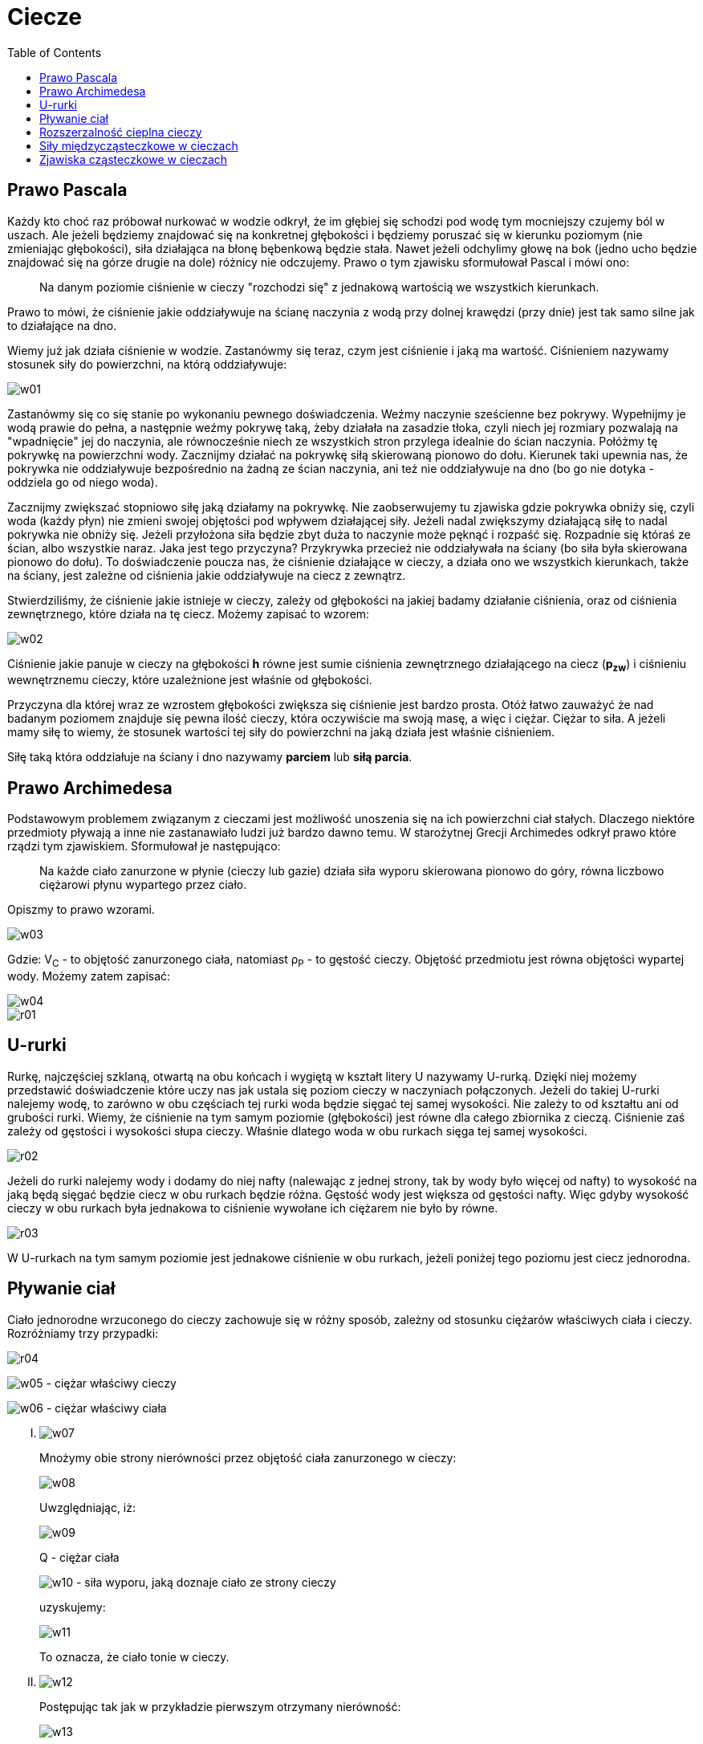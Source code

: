 :imagesdir: ../img/fizyka-molekularna-i-cieplo/ciecze
:toc:

= Ciecze

== Prawo Pascala

Każdy kto choć raz próbował nurkować w wodzie odkrył, że im głębiej się schodzi pod wodę tym mocniejszy czujemy ból w uszach.
Ale jeżeli będziemy znajdować się na konkretnej głębokości i będziemy poruszać się w kierunku poziomym (nie zmieniając
głębokości), siła działająca na błonę bębenkową będzie stała. Nawet jeżeli odchylimy głowę na bok (jedno ucho będzie
znajdować się na górze drugie na dole) różnicy nie odczujemy. Prawo o tym zjawisku sformułował Pascal i mówi ono:

[quote]
Na danym poziomie ciśnienie w cieczy "rozchodzi się" z jednakową wartością we wszystkich kierunkach.

Prawo to mówi, że ciśnienie jakie oddziaływuje na ścianę naczynia z wodą przy dolnej krawędzi (przy dnie) jest tak samo
silne jak to działające na dno.

Wiemy już jak działa ciśnienie w wodzie. Zastanówmy się teraz, czym jest ciśnienie i jaką ma wartość. Ciśnieniem nazywamy
stosunek siły do powierzchni, na którą oddziaływuje:

image::w01.gif[]

Zastanówmy się co się stanie po wykonaniu pewnego doświadczenia. Weźmy naczynie sześcienne bez pokrywy. Wypełnijmy je
wodą prawie do pełna, a następnie weźmy pokrywę taką, żeby działała na zasadzie tłoka, czyli niech jej rozmiary pozwalają
na "wpadnięcie" jej do naczynia, ale równocześnie niech ze wszystkich stron przylega idealnie do ścian naczynia. Połóżmy
tę pokrywkę na powierzchni wody. Zacznijmy działać na pokrywkę siłą skierowaną pionowo do dołu. Kierunek taki upewnia
nas, że pokrywka nie oddziaływuje bezpośrednio na żadną ze ścian naczynia, ani też nie oddziaływuje na dno (bo go nie
dotyka - oddziela go od niego woda).

Zacznijmy zwiększać stopniowo siłę jaką działamy na pokrywkę. Nie zaobserwujemy tu zjawiska gdzie pokrywka obniży się,
czyli woda (każdy płyn) nie zmieni swojej objętości pod wpływem działającej siły. Jeżeli nadal zwiększymy działającą
siłę to nadal pokrywka nie obniży się. Jeżeli przyłożona siła będzie zbyt duża to naczynie może pęknąć i rozpaść się.
Rozpadnie się któraś ze ścian, albo wszystkie naraz. Jaka jest tego przyczyna? Przykrywka przecież nie oddziaływała na
ściany (bo siła była skierowana pionowo do dołu). To doświadczenie poucza nas, że ciśnienie działające w cieczy, a działa
ono we wszystkich kierunkach, także na ściany, jest zależne od ciśnienia jakie oddziaływuje na ciecz z zewnątrz.

Stwierdziliśmy, że ciśnienie jakie istnieje w cieczy, zależy od głębokości na jakiej badamy działanie ciśnienia, oraz od
ciśnienia zewnętrznego, które działa na tę ciecz. Możemy zapisać to wzorem:

image::w02.gif[]

Ciśnienie jakie panuje w cieczy na głębokości *h*  równe jest sumie ciśnienia zewnętrznego działającego na ciecz (*p~zw~*)
i ciśnieniu wewnętrznemu cieczy, które uzależnione jest właśnie od głębokości.

Przyczyna dla której wraz ze wzrostem głębokości zwiększa się ciśnienie jest bardzo prosta. Otóż łatwo zauważyć że nad
badanym poziomem znajduje się pewna ilość cieczy, która oczywiście ma swoją masę, a więc i ciężar. Ciężar to siła.
A jeżeli mamy siłę to wiemy, że stosunek wartości tej siły do powierzchni na jaką działa jest właśnie ciśnieniem.

Siłę taką która oddziałuje na ściany i dno nazywamy *parciem* lub *siłą parcia*.

== Prawo Archimedesa

Podstawowym problemem związanym z cieczami jest możliwość unoszenia się na ich powierzchni ciał stałych. Dlaczego
niektóre przedmioty pływają a inne nie zastanawiało ludzi już bardzo dawno temu. W starożytnej Grecji Archimedes odkrył
prawo które rządzi tym zjawiskiem. Sformułował je następująco:

[quote]
Na każde ciało zanurzone w płynie (cieczy lub gazie) działa siła wyporu skierowana pionowo do góry, równa liczbowo
ciężarowi płynu wypartego przez ciało.

Opiszmy to prawo wzorami.

image::w03.gif[]

Gdzie:  V~C~ - to objętość zanurzonego ciała, natomiast &rho;~P~ - to gęstość cieczy. Objętość przedmiotu jest równa
objętości wypartej wody. Możemy zatem zapisać:

image::w04.gif[]

image::r01.gif[]

== U-rurki

Rurkę, najczęściej szklaną, otwartą na obu końcach i wygiętą w kształt litery U nazywamy U-rurką. Dzięki niej możemy
przedstawić doświadczenie które uczy nas jak ustala się poziom cieczy w naczyniach połączonych. Jeżeli do takiej U-rurki
nalejemy wodę, to zarówno w obu częściach tej rurki woda będzie sięgać tej samej wysokości. Nie zależy to od kształtu
ani od grubości rurki. Wiemy, że ciśnienie na tym samym poziomie (głębokości) jest równe dla całego zbiornika z cieczą.
Ciśnienie zaś zależy od gęstości i wysokości słupa cieczy. Właśnie dlatego woda w obu rurkach sięga tej samej wysokości.

image::r02.gif[]

Jeżeli do rurki nalejemy wody i dodamy do niej nafty (nalewając z jednej strony, tak by wody było więcej od nafty) to
wysokość na jaką będą sięgać będzie ciecz w obu rurkach będzie różna. Gęstość wody jest większa od gęstości nafty. Więc
gdyby wysokość cieczy w obu rurkach była jednakowa to ciśnienie wywołane ich ciężarem nie było by równe.

image::r03.gif[]

W U-rurkach na tym samym poziomie jest jednakowe ciśnienie w obu rurkach, jeżeli poniżej tego poziomu jest ciecz jednorodna.

== Pływanie ciał

Ciało jednorodne wrzuconego do cieczy zachowuje się w różny sposób, zależny od stosunku ciężarów właściwych ciała i cieczy.
Rozróżniamy trzy przypadki:

image::r04.gif[]

image:w05.gif[] - ciężar właściwy cieczy

image:w06.gif[] - ciężar właściwy ciała

[upperroman]
. image:w07.gif[]
+
Mnożymy obie strony nierówności przez objętość ciała zanurzonego w cieczy:
+
image::w08.gif[]
+
Uwzględniając, iż:
+
image::w09.gif[]
+
Q - ciężar ciała
+
image:w10.gif[] - siła wyporu, jaką doznaje ciało ze strony cieczy
+
uzyskujemy:
+
image::w11.gif[]
+
To oznacza, że ciało tonie w cieczy.

. image:w12.gif[]
+
Postępując tak jak w przykładzie pierwszym otrzymany nierówność:
+
image::w13.gif[]
+
co oznacza, że ciało unosi się do góry i częściowo wynurza, czyli zaczyna pływać na powierzchni cieczy częściowo zanurzone.

. image:w14.gif[]
+
Czyli: image:w15.gif[], co oznacza, że ciało pływa wewnątrz cieczy znajdując się w stanie równowagi obojętnej.

== Rozszerzalność cieplna cieczy

Do badania rozszerzalności cieczy służy przyrząd zwany dylatometrem cieczowym. Jest to naczynie szklane o ściśle
określonej pojemności z wtopioną rurką zaopatrzoną w podziałkę, która służy do pomiaru przyrostu objętości cieczy,
spowodowanego ogrzewaniem, przy czym przyrost temperatury jest mierzony za pomocą umieszczonego w naczyniu termometru.

image::r05.gif[]

[quote]
Przyrost objętości ogrzewanej cieczy jest wprost proporcjonalny do jej objętości początkowej i do przyrostu temperatury
oraz zależny od rodzaju cieczy.

image::w16.gif[]

image:w17.gif[] - przyrost objętości ogrzewanej cieczy

image:w18.gif[] - objętość początkowa cieczy

image:w19.gif[] - przyrost temperatury

image:w20.gif[] - współczynnik rozszerzalności objętościowej

image:w21.gif[] image:w22.gif[]

Wynikiem zmniejszenia się gęstości, a więc także i ciężaru właściwego cieczy i gazów ze wzrostem temperatury, jest
zjawisko unoszenia. Badania rozszerzalności cieplnej cieczy wykazały, że jednakowe przyrosty temperatury powodują
większe przyrosty objętości w temperaturach wysokich niż niskich. Wobec tego nie można mówić o stałym współczynniku
rozszerzalności objętościowej, lecz o jego przeciętnej wartości, w określonym zakresie temperatur.

== Siły międzycząsteczkowe w cieczach

Siły oddziaływania cząsteczek cieczy są na tyle duże, że utrudniają wzajemne ich oddalania się, lecz wobec istniejącej
symetrii i równowagi sił działających na poszczególne cząsteczki - jest możliwe ich wzajemne przemieszczanie się.
Z tego właśnie powodu ciecze wykazują ściśliwość, przeciwstawiając się zmianom objętości, lecz nie mają sprężystości
postaci i przybierają zawsze kształt naczynia, w którym się znajdują.

Potwierdzeniem ruchu cieplnego cząsteczek cieczy jest zjawisko Browna. Polega ono na tym, że cząsteczki obserwowanej
pod mikroskopem zawiesiny pyłku kwiatowego w wodzie wykonują ciągły ruch, którego liniami są krzywe łamane. Ruch ten
uznano za wynik wielu uderzeń cząsteczek cieczy, przy czym jego zmieniający się kierunek odpowiada wypadkowemu pędowi
uderzających cząsteczek. Zauważono również, że przy podwyższeniu temperatury wzrasta prędkość ruchu cząsteczek zawiesiny,
co jest dowodem na to, że zwiększa się również prędkość ruchu cieplnego cząsteczek cieczy.

Skutkiem dużych różnic prędkości poszczególnych cząsteczek cieczy w ruchu cieplnym jest istnienie w każdej temperaturze
pewnej liczby cząsteczek, będącej w pobliżu powierzchni swobodnej. Ich prędkość i energia kinetyczna jest wystarczająca,
aby pokonać siły przyciągania międzycząsteczkowego i opuścić ciecz, przedostając się do otaczającej atmosfery. Proces
ten nazywamy parowaniem. Im wyższa temperatura cieczy, tym większa jest energia kinetyczna jej cząsteczek, a więc tym
większa ich liczba wydostaje się ponad powierzchnię swobodną.

Po osiągnięciu temperatury wrzenia średnia energia kinetyczna cząsteczek cieczy staje się tak duża, że umożliwia pokonanie
sił międzycząsteczkowych i ciśnienia zewnętrznego, a tym samym swobodne przedostawanie się cząsteczek cieczy do atmosfery,
Występuje wtedy zjawiska wrzenia. Im wyższe ciśnienie zewnętrzne, tym większą energię kinetyczną muszą mieć cząsteczki
opuszczające ciecz, a więc tym wyższa jest temperatura wrzenia.

== Zjawiska cząsteczkowe w cieczach

Wynikiem oddziaływania sił międzycząsteczkowych oraz ruchu cząsteczek są występujące w cieczach zjawiska: napięcia
powierzchniowego, menisku, włoskowatości oraz dyfuzji i osmozy, zwane *zjawiskami cząsteczkowymi*.

Jeżeli położymy cienką żyletkę ostrożnie na powierzchni wody, to zauważymy, że żyletka nie będzie tonąć, lecz utrzymywać
się na powierzchni wody, przy czym powierzchnia wody będzie uginać się pod nią. Zjawisko takie nosi nazwę napięcia
powierzchniowego. Jego przyczyną są różnice wzajemnego oddziaływania cząsteczek cieczy w warstwie powierzchniowej
i w głębi cieczy. Wiemy, że pomimo istnienia dużych sił przyciągania, cząsteczki wewnątrz cieczy mogą się wzajemnie
przemieszczać, gdyż działające na każdą z nich siły przyciągania, pochodzące od jednych cząsteczek, równoważone są
przez siły pochodzące od innych cząsteczek. Natomiast w warstwie powierzchniowej na cząsteczki działają jedynie siły
przyciągania skierowane do wnętrza cieczy, gdyż nie są zrównoważone siłami działającymi w kierunku przeciwnym. W wyniku
tego na powierzchni cieczy tworzy się napięta błonka, która dąży do maksymalnego zmniejszenia jej powierzchni. Napięcie
powierzchniowe jest przyczyną kulistości kropel, gdyż najmniejszej powierzchni określonej objętości cieczy odpowiada
właśnie kształt kuli.

Wynikiem wzajemnego oddziaływania cząsteczek cieczy i stykającego się z nią ciała stałego są zjawiska: zwilżania i menisku.

Jeżeli do naczynia z wodą zanurzymy szklankę, to unosząc ją powoli, to możemy łatwo zauważyć wznoszenie się wody,
przywartej do jej dna. Po chwili woda odrywa się od dna, lecz pozostaje ono zwilżone. Warstewka wody pokrywająca dno
szklanki, świadczy o tym, że siły wzajemnego przyciągania cząsteczek wody i szkła, czyli siły przylegania są większe
od siły przyciągania działających między cząsteczkami wody, czyli sił spójności. Jeżeli powtórzymy to samo doświadczenia,
lecz zamiast wody użyjemy rtęci, zauważymy, że nie nastąpi zwilżenie dna szklanki. A więc wielkość siły przylegania
zależy zarówno od rodzaju cieczy, jak i od rodzaju stykającego się z nią ciała stałego.

Siły przylegania są również przyczyną powstawania wklęsłości powierzchni wody (menisku wklęsłego) oraz wypukłości rtęci
(menisku wypukłego) w miejscach zetknięcia się powierzchni tych cieczy ze ścianką naczynia.

image::r06.gif[]

W przypadku wody (rysunek a) siła przylegania image:w23.gif[], której podlegają jej cząsteczki znajdujące się w pobliżu
ścianki naczynia, jest większa od siły spójności image:w24.gif[], czyli oddziaływania na nie sąsiednich cząsteczek,
wypadkowa zaś tych sił image:w25.gif[] jest skierowana ku ścianie naczynia. Ponieważ powierzchnia cieczy będącej
w równowadze, musi być prostopadła do działających na nią sił zewnętrznych, woda wznosi się w tym miejscu do góry,
tworząc menisk wklęsły.

W przypadku rtęci (rysunek b) siła przylegania image:w23.gif[] jest znacznie mniejsza od siły spójności image:w24.gif[],
a wypadkowa image:w25.gif[] tych sił, działająca na powierzchnię cieczy, w miejscu zetknięcia ze ścianką naczynia
jest skierowana do ścianki, tworząc menisk wypukły.


